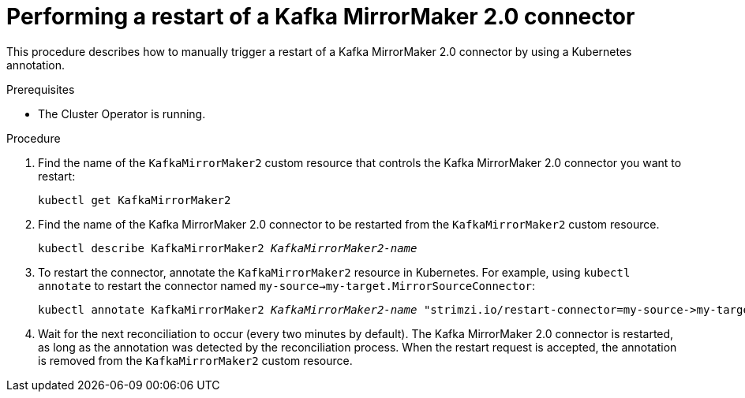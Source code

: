 // Module included in the following assemblies:
//
//

[id='proc-manual-restart-connector-{context}']
= Performing a restart of a Kafka MirrorMaker 2.0 connector

This procedure describes how to manually trigger a restart of a Kafka MirrorMaker 2.0 connector by using a Kubernetes annotation.

.Prerequisites

* The Cluster Operator is running.

.Procedure

. Find the name of the `KafkaMirrorMaker2` custom resource that controls the Kafka MirrorMaker 2.0 connector you want to restart:
[source,shell,subs=+quotes]
kubectl get KafkaMirrorMaker2

. Find the name of the Kafka MirrorMaker 2.0 connector to be restarted from the `KafkaMirrorMaker2` custom resource.
[source,shell,subs=+quotes]
kubectl describe KafkaMirrorMaker2 _KafkaMirrorMaker2-name_

. To restart the connector, annotate the `KafkaMirrorMaker2` resource in Kubernetes. For example, using `kubectl annotate` to restart the connector named `my-source->my-target.MirrorSourceConnector`:
[source,shell,subs=+quotes]
kubectl annotate KafkaMirrorMaker2 _KafkaMirrorMaker2-name_ "strimzi.io/restart-connector=my-source->my-target.MirrorSourceConnector"

. Wait for the next reconciliation to occur (every two minutes by default).
The Kafka MirrorMaker 2.0 connector is restarted, as long as the annotation was detected by the reconciliation process.
When the restart request is accepted, the annotation is removed from the `KafkaMirrorMaker2` custom resource.
